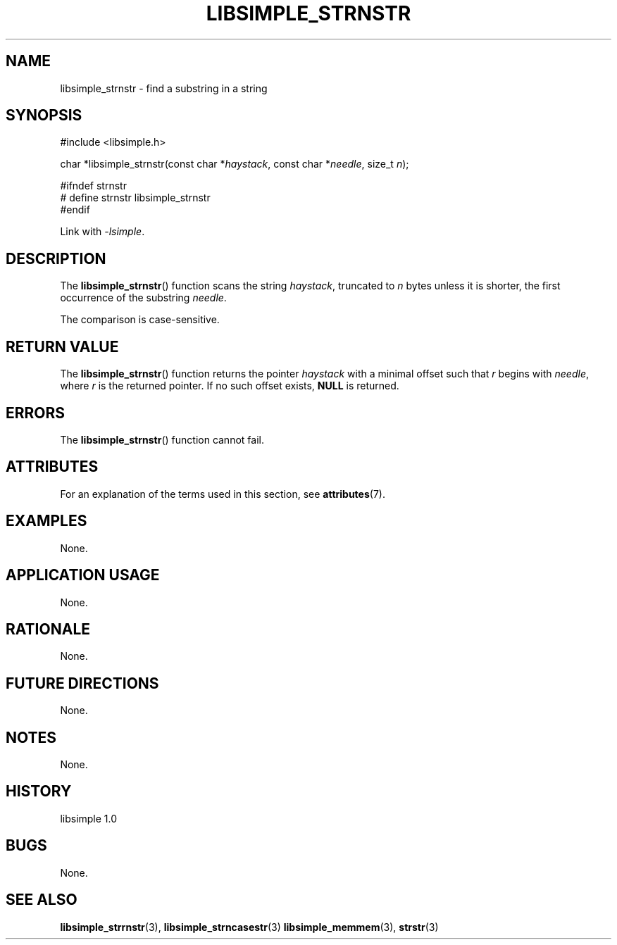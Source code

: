 .TH LIBSIMPLE_STRNSTR 3 libsimple
.SH NAME
libsimple_strnstr \- find a substring in a string

.SH SYNOPSIS
.nf
#include <libsimple.h>

char *libsimple_strnstr(const char *\fIhaystack\fP, const char *\fIneedle\fP, size_t \fIn\fP);

#ifndef strnstr
# define strnstr libsimple_strnstr
#endif
.fi
.PP
Link with
.IR \-lsimple .

.SH DESCRIPTION
The
.BR libsimple_strnstr ()
function scans the string
.IR haystack ,
truncated to
.I n
bytes unless it is shorter,
the first occurrence of the substring
.IR needle .
.PP
The comparison is case-sensitive.

.SH RETURN VALUE
The
.BR libsimple_strnstr ()
function returns the pointer
.I haystack
with a minimal offset such that
.I r
begins with
.IR needle ,
where
.I r
is the returned pointer.
If no such offset exists,
.B NULL
is returned.

.SH ERRORS
The
.BR libsimple_strnstr ()
function cannot fail.

.SH ATTRIBUTES
For an explanation of the terms used in this section, see
.BR attributes (7).
.TS
allbox;
lb lb lb
l l l.
Interface	Attribute	Value
T{
.BR libsimple_strnstr ()
T}	Thread safety	MT-Safe
T{
.BR libsimple_strnstr ()
T}	Async-signal safety	AS-Safe
T{
.BR libsimple_strnstr ()
T}	Async-cancel safety	AC-Safe
.TE

.SH EXAMPLES
None.

.SH APPLICATION USAGE
None.

.SH RATIONALE
None.

.SH FUTURE DIRECTIONS
None.

.SH NOTES
None.

.SH HISTORY
libsimple 1.0

.SH BUGS
None.

.SH SEE ALSO
.BR libsimple_strrnstr (3),
.BR libsimple_strncasestr (3)
.BR libsimple_memmem (3),
.BR strstr (3)
